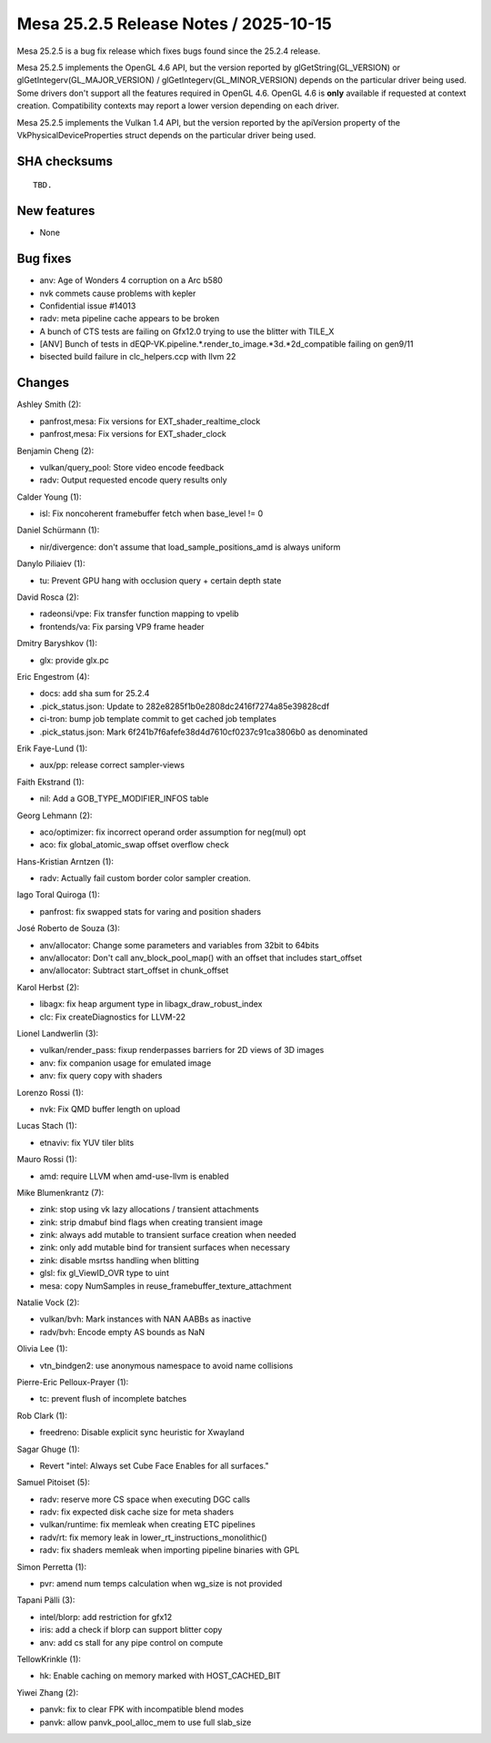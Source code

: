 Mesa 25.2.5 Release Notes / 2025-10-15
======================================

Mesa 25.2.5 is a bug fix release which fixes bugs found since the 25.2.4 release.

Mesa 25.2.5 implements the OpenGL 4.6 API, but the version reported by
glGetString(GL_VERSION) or glGetIntegerv(GL_MAJOR_VERSION) /
glGetIntegerv(GL_MINOR_VERSION) depends on the particular driver being used.
Some drivers don't support all the features required in OpenGL 4.6. OpenGL
4.6 is **only** available if requested at context creation.
Compatibility contexts may report a lower version depending on each driver.

Mesa 25.2.5 implements the Vulkan 1.4 API, but the version reported by
the apiVersion property of the VkPhysicalDeviceProperties struct
depends on the particular driver being used.

SHA checksums
-------------

::

    TBD.


New features
------------

- None


Bug fixes
---------

- anv: Age of Wonders 4 corruption on a Arc b580
- nvk commets cause  problems with kepler
- Confidential issue #14013
- radv: meta pipeline cache appears to be broken
- A bunch of CTS tests are failing on Gfx12.0 trying to use the blitter with TILE_X
- [ANV] Bunch of tests in dEQP-VK.pipeline.*.render_to_image.*3d.*2d_compatible failing on gen9/11
- bisected build failure in clc_helpers.ccp with llvm 22


Changes
-------

Ashley Smith (2):

- panfrost,mesa: Fix versions for EXT_shader_realtime_clock
- panfrost,mesa: Fix versions for EXT_shader_clock

Benjamin Cheng (2):

- vulkan/query_pool: Store video encode feedback
- radv: Output requested encode query results only

Calder Young (1):

- isl: Fix noncoherent framebuffer fetch when base_level != 0

Daniel Schürmann (1):

- nir/divergence: don't assume that load_sample_positions_amd is always uniform

Danylo Piliaiev (1):

- tu: Prevent GPU hang with occlusion query + certain depth state

David Rosca (2):

- radeonsi/vpe: Fix transfer function mapping to vpelib
- frontends/va: Fix parsing VP9 frame header

Dmitry Baryshkov (1):

- glx: provide glx.pc

Eric Engestrom (4):

- docs: add sha sum for 25.2.4
- .pick_status.json: Update to 282e8285f1b0e2808dc2416f7274a85e39828cdf
- ci-tron: bump job template commit to get cached job templates
- .pick_status.json: Mark 6f241b7f6afefe38d4d7610cf0237c91ca3806b0 as denominated

Erik Faye-Lund (1):

- aux/pp: release correct sampler-views

Faith Ekstrand (1):

- nil: Add a GOB_TYPE_MODIFIER_INFOS table

Georg Lehmann (2):

- aco/optimizer: fix incorrect operand order assumption for neg(mul) opt
- aco: fix global_atomic_swap offset overflow check

Hans-Kristian Arntzen (1):

- radv: Actually fail custom border color sampler creation.

Iago Toral Quiroga (1):

- panfrost: fix swapped stats for varing and position shaders

José Roberto de Souza (3):

- anv/allocator: Change some parameters and variables from 32bit to 64bits
- anv/allocator: Don't call anv_block_pool_map() with an offset that includes start_offset
- anv/allocator: Subtract start_offset in chunk_offset

Karol Herbst (2):

- libagx: fix heap argument type in libagx_draw_robust_index
- clc: Fix createDiagnostics for LLVM-22

Lionel Landwerlin (3):

- vulkan/render_pass: fixup renderpasses barriers for 2D views of 3D images
- anv: fix companion usage for emulated image
- anv: fix query copy with shaders

Lorenzo Rossi (1):

- nvk: Fix QMD buffer length on upload

Lucas Stach (1):

- etnaviv: fix YUV tiler blits

Mauro Rossi (1):

- amd: require LLVM when amd-use-llvm is enabled

Mike Blumenkrantz (7):

- zink: stop using vk lazy allocations / transient attachments
- zink: strip dmabuf bind flags when creating transient image
- zink: always add mutable to transient surface creation when needed
- zink: only add mutable bind for transient surfaces when necessary
- zink: disable msrtss handling when blitting
- glsl: fix gl_ViewID_OVR type to uint
- mesa: copy NumSamples in reuse_framebuffer_texture_attachment

Natalie Vock (2):

- vulkan/bvh: Mark instances with NAN AABBs as inactive
- radv/bvh: Encode empty AS bounds as NaN

Olivia Lee (1):

- vtn_bindgen2: use anonymous namespace to avoid name collisions

Pierre-Eric Pelloux-Prayer (1):

- tc: prevent flush of incomplete batches

Rob Clark (1):

- freedreno: Disable explicit sync heuristic for Xwayland

Sagar Ghuge (1):

- Revert "intel: Always set Cube Face Enables for all surfaces."

Samuel Pitoiset (5):

- radv: reserve more CS space when executing DGC calls
- radv: fix expected disk cache size for meta shaders
- vulkan/runtime: fix memleak when creating ETC pipelines
- radv/rt: fix memory leak in lower_rt_instructions_monolithic()
- radv: fix shaders memleak when importing pipeline binaries with GPL

Simon Perretta (1):

- pvr: amend num temps calculation when wg_size is not provided

Tapani Pälli (3):

- intel/blorp: add restriction for gfx12
- iris: add a check if blorp can support blitter copy
- anv: add cs stall for any pipe control on compute

TellowKrinkle (1):

- hk: Enable caching on memory marked with HOST_CACHED_BIT

Yiwei Zhang (2):

- panvk: fix to clear FPK with incompatible blend modes
- panvk: allow panvk_pool_alloc_mem to use full slab_size
